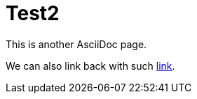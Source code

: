 = Test2

This is another AsciiDoc page.

We can also link back with such link:Test1.asciidoc#section[link].
